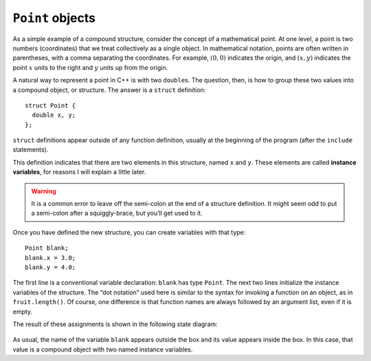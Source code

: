 ``Point`` objects
-----------------

As a simple example of a compound structure, consider the concept of a
mathematical point. At one level, a point is two numbers (coordinates)
that we treat collectively as a single object. In mathematical notation,
points are often written in parentheses, with a comma separating the
coordinates. For example, :math:`(0, 0)` indicates the origin, and
:math:`(x, y)` indicates the point :math:`x` units to the right and
:math:`y` units up from the origin.

A natural way to represent a point in C++ is with two ``double``\ s. The
question, then, is how to group these two values into a compound object,
or structure. The answer is a ``struct`` definition:

::

   struct Point {
     double x, y;
   };

``struct`` definitions appear outside of any function definition,
usually at the beginning of the program (after the ``include``
statements).

.. index::
   pair: variables; instance variables

This definition indicates that there are two elements in this structure,
named ``x`` and ``y``. These elements are called **instance variables**,
for reasons I will explain a little later.

.. warning::
   It is a common error to leave off the semi-colon at the end of a
   structure definition. It might seem odd to put a semi-colon after a
   squiggly-brace, but you’ll get used to it.

Once you have defined the new structure, you can create variables with
that type:

::

     Point blank;
     blank.x = 3.0;
     blank.y = 4.0;

The first line is a conventional variable declaration: ``blank`` has
type ``Point``. The next two lines initialize the instance variables of
the structure. The “dot notation” used here is similar to the syntax for
invoking a function on an object, as in ``fruit.length()``. Of course,
one difference is that function names are always followed by an argument
list, even if it is empty.

The result of these assignments is shown in the following state diagram:

.. figure:: Images/8.2stackdiagram.png
   :scale: 50%
   :align: center
   :alt: image

As usual, the name of the variable ``blank`` appears outside the box and
its value appears inside the box. In this case, that value is a compound
object with two named instance variables.

.. mchoice:: point_objects_1
   :practice: T
   :answer_a: blank.x = 3.0;
   :answer_b: Point.x = 3.0;
   :answer_c: nice.x = 3.0;
   :answer_d: nice.x = 3.0
   :correct: c
   :feedback_a: This declaration would not work for the specific code block below.
   :feedback_b: The specific name of the structure should be used, not its type.
   :feedback_c: Yes, we can access and modify the instance variables using the dot operator.
   :feedback_d: The semi-colon is missing at the end.

   Which of the following would be the correct way to initialize the instance variables
   of the ``Point`` object?

   .. code-block:: cpp

      struct Point () {
        double x, y;
      };

      int main() {
        Point nice;
      }

.. parsonsprob:: point_objects_2
   :numbered: left
   :adaptive:

   Construct a block of code that correctly creates variables of a certain structure's type.
   -----
   struct Point {

      double x, y;

   };

   int main() {

      Point blue;

      blue.x = 3.0;

      Point.x = 3.0; #distractor
   }

.. mchoice:: point_objects_3
   :practice: T
   :answer_a: outside of any function definition, usually at the beginning of the program
   :answer_b: after the main function
   :answer_c: after the include statements
   :answer_d: both a and c
   :correct: d
   :feedback_a: Read over the other answer choices as well.
   :feedback_b: The struct cannot be defined after the main function or else it can't be used in the program.
   :feedback_c: Read over the other answer choices as well.
   :feedback_d: Yes, structs are usually defined after the include statements and before the main function.

   ``struct`` definitions occur...
